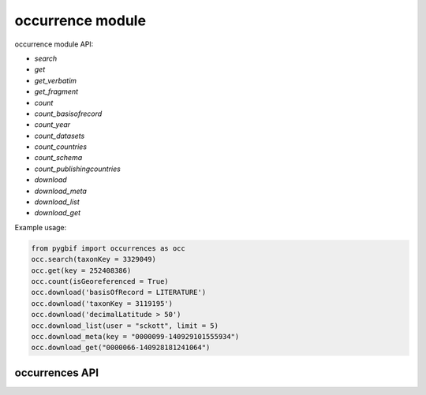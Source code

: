 .. _occurrence-modules:

=================
occurrence module
=================

occurrence module API:

* `search`
* `get`
* `get_verbatim`
* `get_fragment`
* `count`
* `count_basisofrecord`
* `count_year`
* `count_datasets`
* `count_countries`
* `count_schema`
* `count_publishingcountries`
* `download`
* `download_meta`
* `download_list`
* `download_get`

Example usage:

.. code-block:: python

    from pygbif import occurrences as occ
    occ.search(taxonKey = 3329049)
    occ.get(key = 252408386)
    occ.count(isGeoreferenced = True)
    occ.download('basisOfRecord = LITERATURE')
    occ.download('taxonKey = 3119195')
    occ.download('decimalLatitude > 50')
    occ.download_list(user = "sckott", limit = 5)
    occ.download_meta(key = "0000099-140929101555934")
    occ.download_get("0000066-140928181241064")


occurrences API
===============


.. py:module:: pygbif

.. automethod:: occurrences.search
.. automethod:: occurrences.get
.. automethod:: occurrences.get_verbatim
.. automethod:: occurrences.get_fragment
.. automethod:: occurrences.count
.. automethod:: occurrences.count_basisofrecord
.. automethod:: occurrences.count_year
.. automethod:: occurrences.count_datasets
.. automethod:: occurrences.count_countries
.. automethod:: occurrences.count_schema
.. automethod:: occurrences.count_publishingcountries
.. automethod:: occurrences.download
.. automethod:: occurrences.download_meta
.. automethod:: occurrences.download_list
.. automethod:: occurrences.download_get
